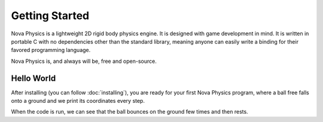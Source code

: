 ===============
Getting Started
===============

Nova Physics is a lightweight 2D rigid body physics engine. It is designed with game development in mind. It is written in portable C with no dependencies other than the standard library, meaning anyone can easily write a binding for their favored programming language.

Nova Physics is, and always will be, free and open-source.

Hello World
===========

After installing (you can follow :doc:`installing`), you are ready for your first Nova Physics program, where a ball free falls onto a ground and we print its coordinates every step.

.. code-block:: c
    :linenos:

    #include <stdio.h>
    #include "novaphysics/novaphysics.h"


    int main() {
        // Create an empty simulation space
        nvSpace *space = nvSpace_new();


        /* Create a ground body with a rectangle shape. */

        // The initializer struct is used to set basic properties of a body before creation.
        // Making the motion type static means the body will never move under simulation.
        nvRigidBodyInitializer body_init = nvRigidBodyInitializer_default;
        body_init.type = nvRigidBodyType_STATIC;
        body_init.position = NV_VECTOR2(0.0, 20.0); // NV_VECTOR2 is a utility macro to quickly initialize vectors.
        body_init.material = nvMaterial_CONCRETE; // You can initialize a custom material as well.
        nvRigidBody *ground = nvRigidBody_new(body_init);

        // After creating the rigid body, we have to assign a shape.
        nvShape *ground_shape = nvBoxShape_new(10.0, 1.0, nvVector2_zero);
        nvRigidBody_add_shape(ground, ground_shape);

        // We can finally add ground body to space.
        nvSpace_add_rigidbody(space, ground);


        /* Now create a ball that is going to fall and bounce off the ground. */

        // We can use the same initializer struct by changing the necessary fields.
        // This time the motion type have to by dynamic so the ball can be simulated under physical forces.
        // We also initialize a custom material with restitution 0.85, so it can bounce
        body_init.type = nvRigidBodyType_DYNAMIC;
        body_init.position = NV_VECTOR2(0.0, 0.0);
        body_init.material = (nvMaterial){.density=1.0, .restitution=0.85, .friction=0.1};
        nvRigidBody *ball = nvRigidBody_new(body_init);

        // Now we assign a circle shape to our body with radius 1.0
        nvShape *ball_shape = nvCircleShape(nvVector2_zero, 1.0);
        nvRigidBody_add_shape(ball, ball_shape);

        nvSpace_add_rigidbody(space, ground);


        /* The scene is set up. Now we only have to simulate it! */

        // This is the time step length the engine going to simulate the space in.
        nv_float dt = 1.0 / 60.0;

        // Let's simulate for 5 seconds.
        nv_float duration = 5.0;

        for (nv_float t = 0.0; t < duration; t += dt) {
            nvVector2 position = nvRigidBody_get_position(ball);
            nvVector2 velocity = nvRigidBody_get_linear_velocity(ball);

            printf(
                "Ball is at (%.2f, %.2f) with velocity (%.2f, %.2f) at time %.2f.\n",
                position.x, position.y,
                velocity.x, velocity.y,
                t
            );

            // Advance the simulation.
            nvSpace_step(space, dt);
        }

        // Free the space and all resources it used.
        // Space also manages the bodies, shapes and constraints we add to it.
        // Unless you removed them manually, in that case you have to free your bodies.
        nvSpace_free(space);
    }

When the code is run, we can see that the ball bounces on the ground few times and then rests.